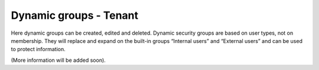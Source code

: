 Dynamic groups - Tenant
===================================

Here dynamic groups can be created, edited and deleted. Dynamic security groups are based on user types, not on membership. They will replace and expand on the built-in groups “Internal users” and “External users” and can be used to protect information.

(More information will be added soon).

